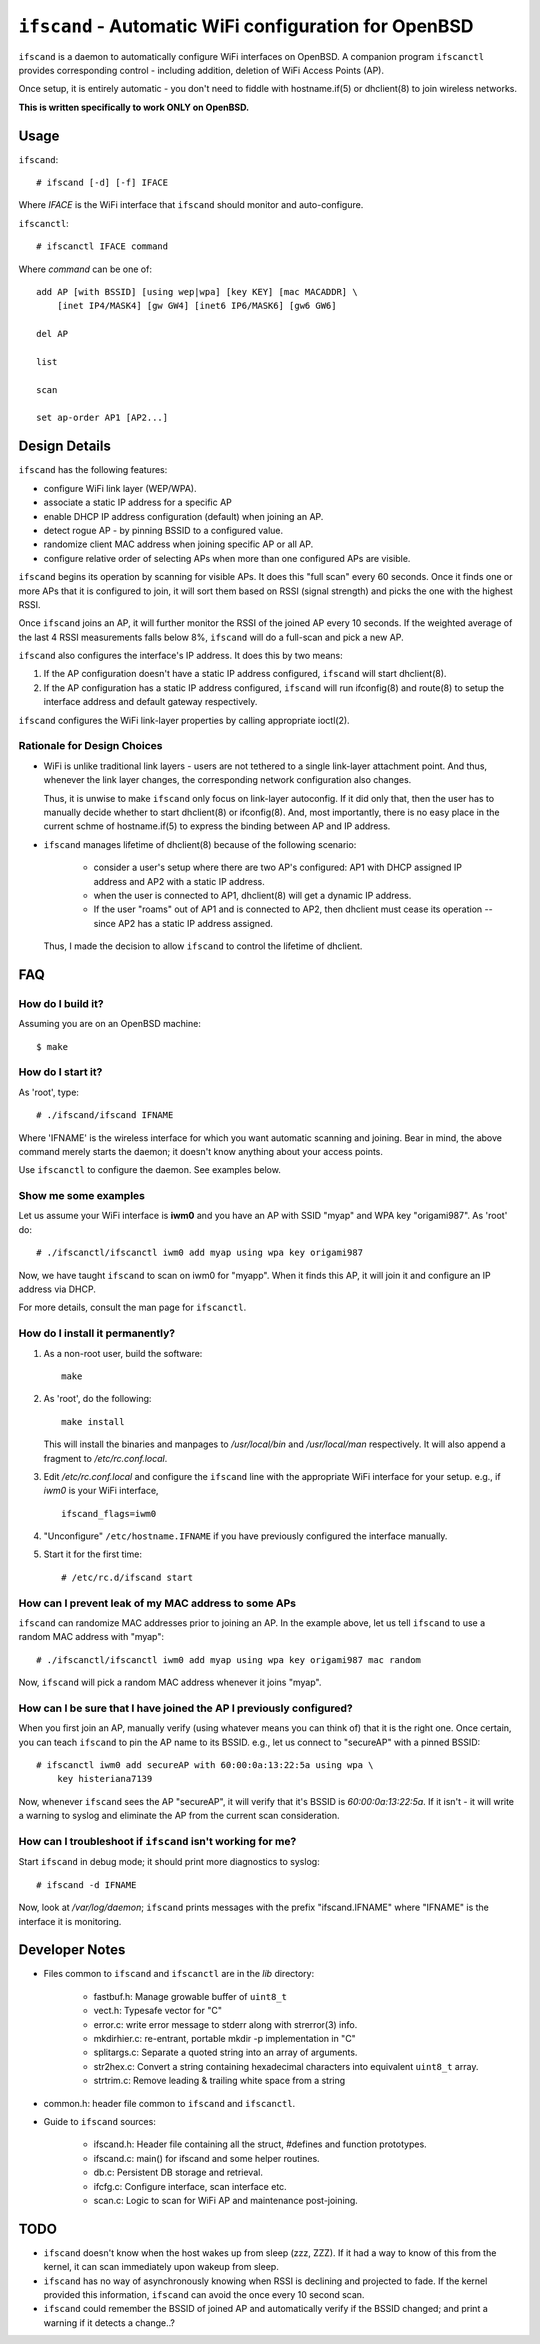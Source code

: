 ======================================================
``ifscand`` - Automatic WiFi configuration for OpenBSD
======================================================

``ifscand`` is a daemon to automatically configure WiFi interfaces on
OpenBSD. A companion program ``ifscanctl`` provides corresponding
control - including addition, deletion of WiFi Access Points (AP).

Once setup, it is entirely automatic - you don't need to fiddle
with hostname.if(5) or dhclient(8) to join wireless networks.

**This is written specifically to work ONLY on OpenBSD.**

Usage
=====

``ifscand``::

    # ifscand [-d] [-f] IFACE

Where *IFACE* is the WiFi interface that ``ifscand`` should monitor
and auto-configure.

``ifscanctl``::

    # ifscanctl IFACE command

Where *command* can be one of::

    add AP [with BSSID] [using wep|wpa] [key KEY] [mac MACADDR] \
        [inet IP4/MASK4] [gw GW4] [inet6 IP6/MASK6] [gw6 GW6]

    del AP

    list

    scan

    set ap-order AP1 [AP2...]




Design Details
==============
``ifscand`` has the following features:

- configure WiFi link layer (WEP/WPA).
- associate a static IP address for a specific AP
- enable DHCP IP address configuration (default) when joining an AP.
- detect rogue AP - by pinning BSSID to a configured value.
- randomize client MAC address when joining specific AP or all AP.
- configure relative order of selecting APs when more than one
  configured APs are visible.

``ifscand`` begins its operation by scanning for visible APs. It
does this "full scan" every 60 seconds. Once it finds one or more APs
that it is configured to join, it will sort them based on RSSI
(signal strength) and picks the one with the highest RSSI.

Once ``ifscand`` joins an AP, it will further monitor the RSSI of
the joined AP every 10 seconds. If the weighted average of the last
4 RSSI measurements falls below 8%, ``ifscand`` will do a full-scan
and pick a new AP.

``ifscand`` also configures the interface's IP address. It does this
by two means:

#. If the AP configuration doesn't have a static IP address
   configured, ``ifscand`` will start dhclient(8).

#. If the AP configuration has a static IP address configured,
   ``ifscand`` will run ifconfig(8) and route(8) to setup the
   interface address and default gateway respectively.

``ifscand`` configures the WiFi link-layer properties by calling
appropriate ioctl(2).

Rationale for Design Choices
----------------------------
* WiFi is unlike traditional link layers - users are not tethered to
  a single link-layer attachment point. And thus, whenever the link
  layer changes, the corresponding network configuration also
  changes.

  Thus, it is unwise to make ``ifscand`` only focus on link-layer
  autoconfig.  If it did only that, then the user has to manually
  decide whether to start dhclient(8) or ifconfig(8). And, most
  importantly, there is no easy place in the current schme of
  hostname.if(5) to express the binding between AP and IP address.

* ``ifscand`` manages lifetime of dhclient(8) because of the
  following scenario:

    - consider a user's setup where there are two AP's configured:
      AP1 with DHCP assigned IP address and AP2 with a static IP
      address.

    - when the user is connected to AP1, dhclient(8) will get a
      dynamic IP address. 

    - If the user "roams" out of AP1 and is connected to AP2, then
      dhclient must cease its operation -- since AP2 has a static IP
      address assigned.

  Thus, I made the decision to allow ``ifscand`` to control the
  lifetime of dhclient.


FAQ
===
How do I build it?
------------------
Assuming you are on an OpenBSD machine::

    $ make


How do I start it?
------------------
As 'root', type::

    # ./ifscand/ifscand IFNAME

Where 'IFNAME' is the wireless interface for which you want automatic
scanning and joining. Bear in mind, the above command merely starts
the daemon; it doesn't know anything about your access
points.

Use ``ifscanctl`` to configure the daemon. See examples below.

Show me some examples
---------------------
Let us assume your WiFi interface is **iwm0** and you have an AP
with SSID "myap" and WPA key "origami987".  As 'root' do::

    # ./ifscanctl/ifscanctl iwm0 add myap using wpa key origami987

Now, we have taught ``ifscand`` to scan on iwm0 for "myapp".
When it finds this AP, it will join it and configure an IP address
via DHCP.

For more details, consult the man page for ``ifscanctl``.

How do I install it permanently?
--------------------------------
#. As a non-root user, build the software::

    make

#. As 'root', do the following::

    make install

   This will install the binaries and manpages to */usr/local/bin*
   and */usr/local/man* respectively.
   It will also append a fragment to */etc/rc.conf.local*. 

#. Edit */etc/rc.conf.local* and configure the ``ifscand`` line with
   the appropriate WiFi interface for your setup. e.g., if *iwm0* is
   your WiFi interface, ::

        ifscand_flags=iwm0

#. "Unconfigure" ``/etc/hostname.IFNAME`` if you have previously
   configured the interface manually.

#. Start it for the first time::

    # /etc/rc.d/ifscand start

How can I prevent leak of my MAC address to some APs
----------------------------------------------------
``ifscand`` can randomize MAC addresses prior to joining an AP.
In the example above, let us tell ``ifscand`` to use a random MAC
address with "myap"::

    # ./ifscanctl/ifscanctl iwm0 add myap using wpa key origami987 mac random

Now, ``ifscand`` will pick a random MAC address whenever it joins
"myap".

How can I be sure that I have joined the AP I previously configured?
--------------------------------------------------------------------
When you first join an AP, manually verify (using whatever means you
can think of) that it is the right one. Once certain, you can teach
``ifscand`` to pin the AP name to its BSSID. e.g., let us connect to
"secureAP" with a pinned BSSID::

    # ifscanctl iwm0 add secureAP with 60:00:0a:13:22:5a using wpa \
        key histeriana7139

Now, whenever ``ifscand`` sees the AP "secureAP", it will verify that
it's BSSID is *60:00:0a:13:22:5a*. If it isn't - it will write a
warning to syslog and eliminate the AP from the current scan
consideration.

How can I troubleshoot if ``ifscand`` isn't working for me?
-----------------------------------------------------------
Start ``ifscand`` in debug mode; it should print more diagnostics to
syslog::

    # ifscand -d IFNAME

Now, look at */var/log/daemon*; ``ifscand`` prints messages with the
prefix "ifscand.IFNAME" where "IFNAME" is the interface it is
monitoring.


Developer Notes
===============
* Files common to ``ifscand`` and ``ifscanctl`` are in the *lib*
  directory:

    - fastbuf.h: Manage growable buffer of ``uint8_t``
    - vect.h:  Typesafe vector for "C"
    - error.c: write error message to stderr along with strerror(3)
      info.
    - mkdirhier.c: re-entrant, portable mkdir -p implementation in "C"
    - splitargs.c: Separate a quoted string into an array of
      arguments.
    - str2hex.c: Convert a string containing hexadecimal characters
      into equivalent ``uint8_t`` array.
    - strtrim.c: Remove leading & trailing white space from a string

* common.h: header file common to ``ifscand`` and ``ifscanctl``.

* Guide to ``ifscand`` sources:

    - ifscand.h: Header file containing all the struct, #defines and
      function prototypes.
    - ifscand.c: main() for ifscand and some helper routines.
    - db.c: Persistent DB storage and retrieval.
    - ifcfg.c: Configure interface, scan interface etc. 
    - scan.c: Logic to scan for WiFi AP and maintenance post-joining.


TODO
====
* ``ifscand`` doesn't know when the host wakes up from sleep (zzz, ZZZ).
  If it had a way to know of this from the kernel, it can scan
  immediately upon wakeup from sleep.

* ``ifscand`` has no way of asynchronously knowing when RSSI is
  declining and projected to fade. If the kernel provided this
  information, ``ifscand`` can avoid the once every 10 second scan.

* ``ifscand`` could remember the BSSID of joined AP and automatically
  verify if the BSSID changed; and print a warning if it detects a
  change..?

